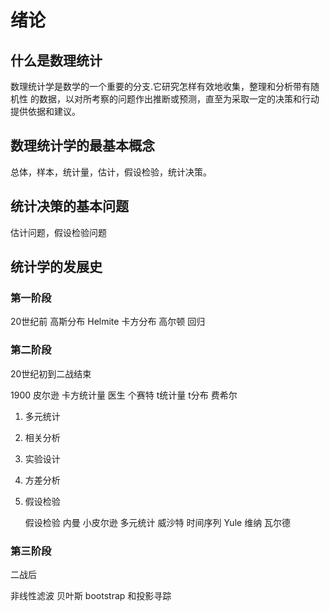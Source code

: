 * 绪论

** 什么是数理统计
数理统计学是数学的一个重要的分支.它研究怎样有效地收集，整理和分析带有随机性
的数据，以对所考察的问题作出推断或预测，直至为采取一定的决策和行动
提供依据和建议。
** 数理统计学的最基本概念
总体，样本，统计量，估计，假设检验，统计决策。
** 统计决策的基本问题
估计问题，假设检验问题

** 统计学的发展史

*** 第一阶段
20世纪前
高斯分布
Helmite 卡方分布
高尔顿 回归

*** 第二阶段
20世纪初到二战结束

1900 皮尔逊 卡方统计量
医生 个赛特 t统计量 t分布
费希尔 

**** 多元统计

**** 相关分析

**** 实验设计

**** 方差分析

**** 假设检验

假设检验 内曼 小皮尔逊
多元统计 威沙特
时间序列 Yule 维纳 瓦尔德
*** 第三阶段
二战后

非线性滤波
贝叶斯
bootstrap 和投影寻踪
